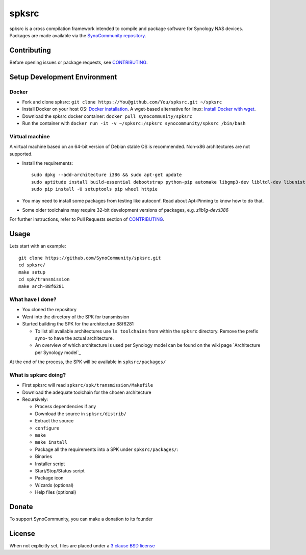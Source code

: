 spksrc
======
spksrc is a cross compilation framework intended to compile and package software for Synology NAS devices. Packages are made available via the `SynoCommunity repository`_.


Contributing
------------
Before opening issues or package requests, see `CONTRIBUTING`_.


Setup Development Environment
-----------------------------
Docker
^^^^^^
* Fork and clone spksrc: ``git clone https://You@github.com/You/spksrc.git ~/spksrc``
* Install Docker on your host OS: `Docker installation`_. A wget-based alternative for linux: `Install Docker with wget`_.
* Download the spksrc docker container: ``docker pull synocommunity/spksrc``
* Run the container with ``docker run -it -v ~/spksrc:/spksrc synocommunity/spksrc /bin/bash``


Virtual machine
^^^^^^^^^^^^^^^
A virtual machine based on an 64-bit version of Debian stable OS is recommended. Non-x86 architectures are not supported.

* Install the requirements::

    sudo dpkg --add-architecture i386 && sudo apt-get update
    sudo aptitude install build-essential debootstrap python-pip automake libgmp3-dev libltdl-dev libunistring-dev libffi-dev libcppunit-dev ncurses-dev imagemagick libssl-dev pkg-config zlib1g-dev gettext git curl subversion check intltool gperf flex bison xmlto php5 expect libgc-dev mercurial cython lzip cmake swig libc6-i386
    sudo pip install -U setuptools pip wheel httpie

* You may need to install some packages from testing like autoconf. Read about Apt-Pinning to know how to do that.
* Some older toolchains may require 32-bit development versions of packages, e.g. `zlib1g-dev:i386`


For further instructions, refer to Pull Requests section of `CONTRIBUTING`_.

Usage
-----
Lets start with an example::

    git clone https://github.com/SynoCommunity/spksrc.git
    cd spksrc/
    make setup
    cd spk/transmission
    make arch-88f6281

What have I done?
^^^^^^^^^^^^^^^^^
 
 
* You cloned the repository
* Went into the directory of the SPK for transmission
* Started building the SPK for the architecture 88f6281

  * To list all available architectures use ``ls toolchains`` from within the ``spksrc`` directory. Remove the prefix syno- to have the actual architecture.
  * An overview of which architecture is used per Synology model can be found on the wiki page `Architecture per Synology model`_

At the end of the process, the SPK will be available in ``spksrc/packages/``

What is spksrc doing?
^^^^^^^^^^^^^^^^^^^^^

* First spksrc will read ``spksrc/spk/transmission/Makefile`` 
* Download the adequate toolchain for the chosen architecture
* Recursively:

  * Process dependencies if any
  * Download the source in ``spksrc/distrib/``
  * Extract the source
  * ``configure``
  * ``make``
  * ``make install``
  * Package all the requirements into a SPK under ``spksrc/packages/``:
  * Binaries
  * Installer script
  * Start/Stop/Status script
  * Package icon
  * Wizards (optional)
  * Help files (optional)


Donate
------
To support SynoCommunity, you can make a donation to its founder

  .. image:: https://www.paypal.com/en_US/i/btn/btn_donate_LG.gif
    :target: https://www.paypal.com/cgi-bin/webscr?cmd=_s-xclick&hosted_button_id=F6GDE5APQ4SBN


License
-------
When not explicitly set, files are placed under a `3 clause BSD license`_


.. _3 clause BSD license: http://www.opensource.org/licenses/BSD-3-Clause
.. _bug tracker: https://github.com/SynoCommunity/spksrc/issues
.. _CONTRIBUTING: https://github.com/SynoCommunity/spksrc/blob/master/CONTRIBUTING.md
.. _Docker installation: https://docs.docker.com/engine/installation
.. _Install Docker with wget: https://docs.docker.com/linux/step_one
.. _SynoCommunity repository: http://www.synocommunity.com

